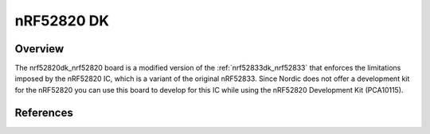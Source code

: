.. _nrf52833dk_nrf52820:

nRF52820 DK
#################################

Overview
********

The nrf52820dk_nrf52820 board is a modified version of the
:ref:`nrf52833dk_nrf52833` that enforces the limitations imposed by the nRF52820
IC, which is a variant of the original nRF52833. Since Nordic does not offer a
development kit for the nRF52820 you can use this board to develop for this IC
while using the nRF52820 Development Kit (PCA10115).


References
**********

.. target-notes::

.. _nRF52820 website: https://www.nordicsemi.com/Products/Low-power-short-range-wireless/nRF52820

